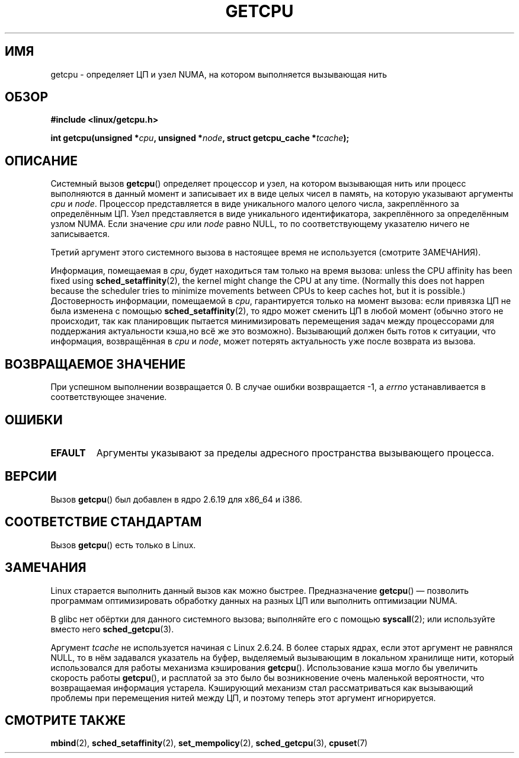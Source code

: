 .\" This man page is Copyright (C) 2006 Andi Kleen <ak@muc.de>.
.\" Permission is granted to distribute possibly modified copies
.\" of this page provided the header is included verbatim,
.\" and in case of nontrivial modification author and date
.\" of the modification is added to the header.
.\" 2008, mtk, various edits
.\"*******************************************************************
.\"
.\" This file was generated with po4a. Translate the source file.
.\"
.\"*******************************************************************
.TH GETCPU 2 2012\-05\-09 Linux "Руководство программиста Linux"
.SH ИМЯ
getcpu \- определяет ЦП и узел NUMA, на котором выполняется вызывающая нить
.SH ОБЗОР
.nf
\fB#include <linux/getcpu.h>\fP
.sp
\fBint getcpu(unsigned *\fP\fIcpu\fP\fB, unsigned *\fP\fInode\fP\fB, struct getcpu_cache *\fP\fItcache\fP\fB);\fP
.fi
.SH ОПИСАНИЕ
Системный вызов \fBgetcpu\fP() определяет процессор и узел, на котором
вызывающая нить или процесс выполняются в данный момент и записывает их в
виде целых чисел в память, на которую указывают аргументы \fIcpu\fP и
\fInode\fP. Процессор представляется в виде уникального малого целого числа,
закреплённого за определённым ЦП. Узел представляется в виде уникального
идентификатора, закреплённого за определённым узлом NUMA. Если значение
\fIcpu\fP или \fInode\fP равно NULL, то по соответствующему указателю ничего не
записывается.

Третий аргумент этого системного вызова в настоящее время не используется
(смотрите ЗАМЕЧАНИЯ).

Информация, помещаемая в \fIcpu\fP, будет находиться там только на время
вызова: unless the CPU affinity has been fixed using
\fBsched_setaffinity\fP(2), the kernel might change the CPU at any time.
(Normally this does not happen because the scheduler tries to minimize
movements between CPUs to keep caches hot, but it is possible.)
Достоверность информации, помещаемой в \fIcpu\fP, гарантируется только на
момент  вызова: если привязка ЦП не была изменена с помощью
\fBsched_setaffinity\fP(2), то ядро может сменить ЦП в любой момент (обычно
этого не происходит, так как планировщик пытается минимизировать перемещения
задач между процессорами для поддержания актуальности кэша,но всё же это
возможно). Вызывающий должен быть готов к ситуации, что информация,
возвращённая в \fIcpu\fP и \fInode\fP, может потерять актуальность уже после
возврата из вызова.
.SH "ВОЗВРАЩАЕМОЕ ЗНАЧЕНИЕ"
При успешном выполнении возвращается 0. В случае ошибки возвращается \-1, а
\fIerrno\fP устанавливается в соответствующее значение.
.SH ОШИБКИ
.TP 
\fBEFAULT\fP
Аргументы указывают за пределы адресного пространства вызывающего процесса.
.SH ВЕРСИИ
Вызов \fBgetcpu\fP() был добавлен в ядро 2.6.19 для x86_64 и i386.
.SH "СООТВЕТСТВИЕ СТАНДАРТАМ"
Вызов \fBgetcpu\fP() есть только в Linux.
.SH ЗАМЕЧАНИЯ
Linux старается выполнить данный вызов как можно быстрее. Предназначение
\fBgetcpu\fP() \(em позволить программам оптимизировать обработку данных на
разных ЦП или выполнить оптимизации NUMA.

В glibc нет обёртки для данного системного вызова; выполняйте его с помощью
\fBsyscall\fP(2); или используйте вместо него \fBsched_getcpu\fP(3).

.\" commit 4307d1e5ada595c87f9a4d16db16ba5edb70dcb1
.\" Author: Ingo Molnar <mingo@elte.hu>
.\" Date:   Wed Nov 7 18:37:48 2007 +0100
.\" x86: ignore the sys_getcpu() tcache parameter
.\"
.\" ===== Before kernel 2.6.24: =====
.\" .I tcache
.\" is a pointer to a
.\" .IR "struct getcpu_cache"
.\" that is used as a cache by
.\" .BR getcpu ().
.\" The caller should put the cache into a thread-local variable
.\" if the process is multithreaded,
.\" because the cache cannot be shared between different threads.
.\" .I tcache
.\" can be NULL.
.\" If it is not NULL
.\" .BR getcpu ()
.\" will use it to speed up operation.
.\" The information inside the cache is private to the system call
.\" and should not be accessed by the user program.
.\" The information placed in the cache can change between kernel releases.
.\"
.\" When no cache is specified
.\" .BR getcpu ()
.\" will be slower,
.\" but always retrieve the current CPU and node information.
.\" With a cache
.\" .BR getcpu ()
.\" is faster.
.\" However, the cached information is only updated once per jiffy (see
.\" .BR time (7)).
.\" This means that the information could theoretically be out of date,
.\" although in practice the scheduler's attempt to maintain
.\" soft CPU affinity means that the information is unlikely to change
.\" over the course of the caching interval.
Аргумент \fItcache\fP не используется начиная с Linux 2.6.24. В более старых
ядрах, если этот аргумент не равнялся NULL, то в нём задавался указатель на
буфер, выделяемый вызывающим в локальном хранилище нити, который
использовался для работы механизма кэширования \fBgetcpu\fP(). Использование
кэша могло бы увеличить скорость работы \fBgetcpu\fP(), и расплатой за это было
бы возникновение очень маленькой вероятности, что возвращаемая информация
устарела. Кэширующий механизм стал рассматриваться как вызывающий проблемы
при перемещения нитей между ЦП, и поэтому теперь этот аргумент игнорируется.
.SH "СМОТРИТЕ ТАКЖЕ"
\fBmbind\fP(2), \fBsched_setaffinity\fP(2), \fBset_mempolicy\fP(2),
\fBsched_getcpu\fP(3), \fBcpuset\fP(7)
